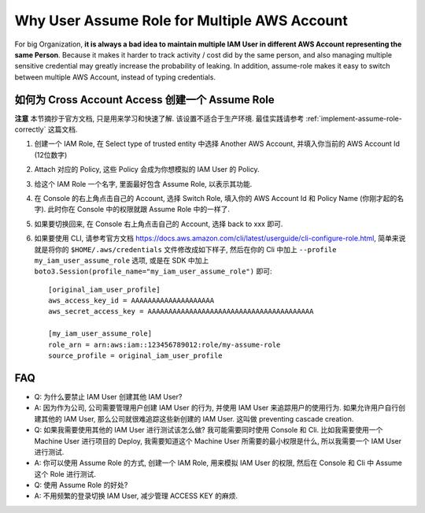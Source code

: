 Why User Assume Role for Multiple AWS Account
==============================================================================
For big Organization, **it is always a bad idea to maintain multiple IAM User in different AWS Account representing the same Person**. Because it makes it harder to track activity / cost did by the same person, and also managing multiple sensitive credential may greatly increase the probability of leaking. In addition, assume-role makes it easy to switch between multiple AWS Account, instead of typing credentials.


如何为 Cross Account Access 创建一个 Assume Role
------------------------------------------------------------------------------
**注意** 本节摘抄于官方文档, 只是用来学习和快速了解. 该设置不适合于生产环境. 最佳实践请参考 :ref:`implement-assume-role-correctly` 这篇文档.

1. 创建一个 IAM Role, 在 Select type of trusted entity 中选择 Another AWS Account, 并填入你当前的 AWS Account Id (12位数字)
2. Attach 对应的 Policy, 这些 Policy 会成为你想模拟的 IAM User 的 Policy.
3. 给这个 IAM Role 一个名字, 里面最好包含 Assume Role, 以表示其功能.
4. 在 Console 的右上角点击自己的 Account, 选择 Switch Role, 填入你的 AWS Account Id 和 Policy Name (你刚才起的名字). 此时你在 Console 中的权限就跟 Assume Role 中的一样了.
5. 如果要切换回来, 在 Console 右上角点击自己的 Account, 选择 back to xxx 即可.
6. 如果要使用 CLI, 请参考官方文档 https://docs.aws.amazon.com/cli/latest/userguide/cli-configure-role.html, 简单来说就是将你的 ``$HOME/.aws/credentials`` 文件修改成如下样子, 然后在你的 Cli 中加上 ``--profile my_iam_user_assume_role`` 选项, 或是在 SDK 中加上 ``boto3.Session(profile_name="my_iam_user_assume_role")`` 即可::

    [original_iam_user_profile]
    aws_access_key_id = AAAAAAAAAAAAAAAAAAAA
    aws_secret_access_key = AAAAAAAAAAAAAAAAAAAAAAAAAAAAAAAAAAAAAAAA

    [my_iam_user_assume_role]
    role_arn = arn:aws:iam::123456789012:role/my-assume-role
    source_profile = original_iam_user_profile


FAQ
------------------------------------------------------------------------------
- Q: 为什么要禁止 IAM User 创建其他 IAM User?
- A: 因为作为公司, 公司需要管理用户创建 IAM User 的行为, 并使用 IAM User 来追踪用户的使用行为. 如果允许用户自行创建其他的 IAM User, 那么公司就很难追踪这些新创建的 IAM User. 这叫做 preventing cascade creation.

- Q: 如果我需要使用其他的 IAM User 进行测试该怎么做? 我可能需要同时使用 Console 和 Cli. 比如我需要使用一个 Machine User 进行项目的 Deploy, 我需要知道这个 Machine User 所需要的最小权限是什么, 所以我需要一个 IAM User 进行测试.
- A: 你可以使用 Assume Role 的方式, 创建一个 IAM Role, 用来模拟 IAM User 的权限, 然后在 Console 和 Cli 中 Assume 这个 Role 进行测试.

- Q: 使用 Assume Role 的好处?
- A: 不用频繁的登录切换 IAM User, 减少管理 ACCESS KEY 的麻烦.